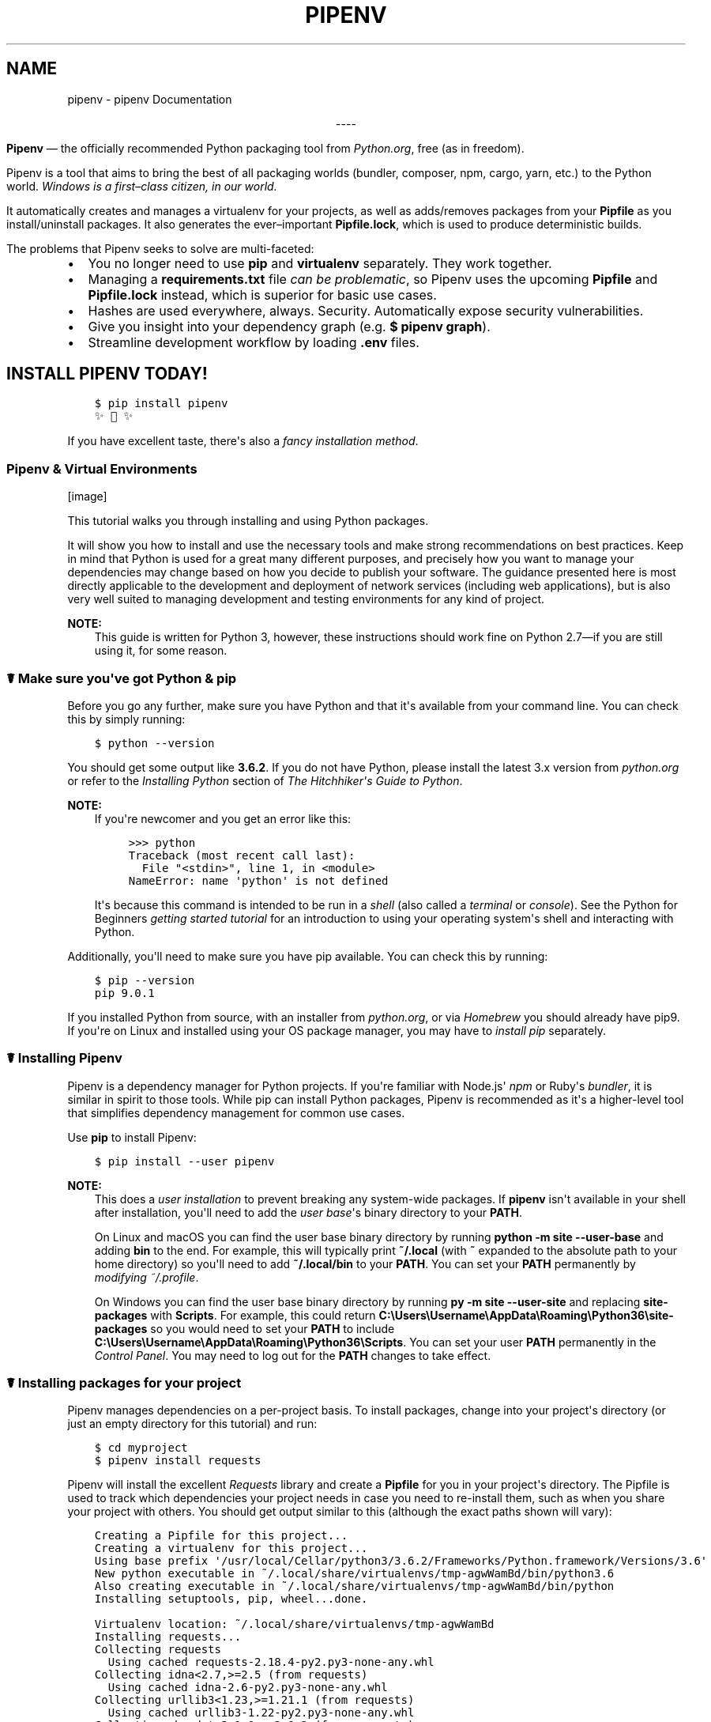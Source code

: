 .\" Man page generated from reStructuredText.
.
.TH "PIPENV" "1" "Oct 07, 2017" "8.2.7" "pipenv"
.SH NAME
pipenv \- pipenv Documentation
.
.nr rst2man-indent-level 0
.
.de1 rstReportMargin
\\$1 \\n[an-margin]
level \\n[rst2man-indent-level]
level margin: \\n[rst2man-indent\\n[rst2man-indent-level]]
-
\\n[rst2man-indent0]
\\n[rst2man-indent1]
\\n[rst2man-indent2]
..
.de1 INDENT
.\" .rstReportMargin pre:
. RS \\$1
. nr rst2man-indent\\n[rst2man-indent-level] \\n[an-margin]
. nr rst2man-indent-level +1
.\" .rstReportMargin post:
..
.de UNINDENT
. RE
.\" indent \\n[an-margin]
.\" old: \\n[rst2man-indent\\n[rst2man-indent-level]]
.nr rst2man-indent-level -1
.\" new: \\n[rst2man-indent\\n[rst2man-indent-level]]
.in \\n[rst2man-indent\\n[rst2man-indent-level]]u
..
\fI\%\fP\fI\%\fP\fI\%\fP\fI\%\fP
.sp
.ce
----

.ce 0
.sp
.sp
\fBPipenv\fP —\ the officially recommended Python packaging tool from \fI\%Python.org\fP, free (as in freedom).
.sp
Pipenv is a tool that aims to bring the best of all packaging worlds (bundler, composer, npm, cargo, yarn, etc.) to the Python world. \fIWindows is a first–class citizen, in our world.\fP
.sp
It automatically creates and manages a virtualenv for your projects, as well as adds/removes packages from your \fBPipfile\fP as you install/uninstall packages. It also generates the ever–important \fBPipfile.lock\fP, which is used to produce deterministic builds.
.sp
The problems that Pipenv seeks to solve are multi\-faceted:
.INDENT 0.0
.IP \(bu 2
You no longer need to use \fBpip\fP and \fBvirtualenv\fP separately. They work together.
.IP \(bu 2
Managing a \fBrequirements.txt\fP file \fI\%can be problematic\fP, so Pipenv uses the upcoming \fBPipfile\fP and \fBPipfile.lock\fP instead, which is superior for basic use cases.
.IP \(bu 2
Hashes are used everywhere, always. Security. Automatically expose security vulnerabilities.
.IP \(bu 2
Give you insight into your dependency graph (e.g. \fB$ pipenv graph\fP).
.IP \(bu 2
Streamline development workflow by loading \fB\&.env\fP files.
.UNINDENT
.SH INSTALL PIPENV TODAY!
.INDENT 0.0
.INDENT 3.5
.sp
.nf
.ft C
$ pip install pipenv
✨🍰✨
.ft P
.fi
.UNINDENT
.UNINDENT
.sp
If you have excellent taste, there\(aqs also a  \fI\%fancy installation method\fP\&.
.SS Pipenv & Virtual Environments
[image]
.sp
This tutorial walks you through installing and using Python packages.
.sp
It will show you how to install and use the necessary tools and make strong
recommendations on best practices. Keep in mind that Python is used for a great
many different purposes, and precisely how you want to manage your dependencies
may change based on how you decide to publish your software. The guidance
presented here is most directly applicable to the development and deployment of
network services (including web applications), but is also very well suited to
managing development and testing environments for any kind of project.
.sp
\fBNOTE:\fP
.INDENT 0.0
.INDENT 3.5
This guide is written for Python 3, however, these instructions
should work fine on Python 2.7—if you are still using it, for some reason.
.UNINDENT
.UNINDENT
.SS ☤  Make sure you\(aqve got Python & pip
.sp
Before you go any further, make sure you have Python and that it\(aqs available
from your command line. You can check this by simply running:
.INDENT 0.0
.INDENT 3.5
.sp
.nf
.ft C
$ python \-\-version
.ft P
.fi
.UNINDENT
.UNINDENT
.sp
You should get some output like \fB3.6.2\fP\&. If you do not have Python, please
install the latest 3.x version from \fI\%python.org\fP or refer to the
\fI\%Installing Python\fP section of \fIThe Hitchhiker\(aqs Guide to Python\fP\&.
.sp
\fBNOTE:\fP
.INDENT 0.0
.INDENT 3.5
If you\(aqre newcomer and you get an error like this:
.INDENT 0.0
.INDENT 3.5
.sp
.nf
.ft C
>>> python
Traceback (most recent call last):
  File "<stdin>", line 1, in <module>
NameError: name \(aqpython\(aq is not defined
.ft P
.fi
.UNINDENT
.UNINDENT
.sp
It\(aqs because this command is intended to be run in a \fIshell\fP (also called
a \fIterminal\fP or \fIconsole\fP). See the Python for Beginners
\fI\%getting started tutorial\fP for an introduction to using your operating
system\(aqs shell and interacting with Python.
.UNINDENT
.UNINDENT
.sp
Additionally, you\(aqll need to make sure you have pip available. You can
check this by running:
.INDENT 0.0
.INDENT 3.5
.sp
.nf
.ft C
$ pip \-\-version
pip 9.0.1
.ft P
.fi
.UNINDENT
.UNINDENT
.sp
If you installed Python from source, with an installer from \fI\%python.org\fP, or
via \fI\%Homebrew\fP you should already have pip9. If you\(aqre on Linux and installed
using your OS package manager, you may have to \fI\%install pip\fP separately.
.SS ☤ Installing Pipenv
.sp
Pipenv is a dependency manager for Python projects. If you\(aqre familiar
with Node.js\(aq \fI\%npm\fP or Ruby\(aqs \fI\%bundler\fP, it is similar in spirit to those
tools. While pip can install Python packages, Pipenv is recommended as
it\(aqs a higher\-level tool that simplifies dependency management for common use
cases.
.sp
Use \fBpip\fP to install Pipenv:
.INDENT 0.0
.INDENT 3.5
.sp
.nf
.ft C
$ pip install \-\-user pipenv
.ft P
.fi
.UNINDENT
.UNINDENT
.sp
\fBNOTE:\fP
.INDENT 0.0
.INDENT 3.5
This does a \fI\%user installation\fP to prevent breaking any system\-wide
packages. If \fBpipenv\fP isn\(aqt available in your shell after installation,
you\(aqll need to add the \fI\%user base\fP\(aqs binary directory to your \fBPATH\fP\&.
.sp
On Linux and macOS you can find the user base binary directory by running
\fBpython \-m site \-\-user\-base\fP and adding \fBbin\fP to the end. For example,
this will typically print \fB~/.local\fP (with \fB~\fP expanded to the
absolute path to your home directory) so you\(aqll need to add
\fB~/.local/bin\fP to your \fBPATH\fP\&. You can set your \fBPATH\fP permanently by
\fI\%modifying ~/.profile\fP\&.
.sp
On Windows you can find the user base binary directory by running
\fBpy \-m site \-\-user\-site\fP and replacing \fBsite\-packages\fP with
\fBScripts\fP\&. For example, this could return
\fBC:\eUsers\eUsername\eAppData\eRoaming\ePython36\esite\-packages\fP so you would
need to set your \fBPATH\fP to include
\fBC:\eUsers\eUsername\eAppData\eRoaming\ePython36\eScripts\fP\&. You can set your
user \fBPATH\fP permanently in the \fI\%Control Panel\fP\&. You may need to log
out for the \fBPATH\fP changes to take effect.
.UNINDENT
.UNINDENT
.SS ☤ Installing packages for your project
.sp
Pipenv manages dependencies on a per\-project basis. To install packages,
change into your project\(aqs directory (or just an empty directory for this
tutorial) and run:
.INDENT 0.0
.INDENT 3.5
.sp
.nf
.ft C
$ cd myproject
$ pipenv install requests
.ft P
.fi
.UNINDENT
.UNINDENT
.sp
Pipenv will install the excellent \fI\%Requests\fP library and create a \fBPipfile\fP
for you in your project\(aqs directory. The Pipfile is used to track which
dependencies your project needs in case you need to re\-install them, such as
when you share your project with others. You should get output similar to this
(although the exact paths shown will vary):
.INDENT 0.0
.INDENT 3.5
.sp
.nf
.ft C
Creating a Pipfile for this project...
Creating a virtualenv for this project...
Using base prefix \(aq/usr/local/Cellar/python3/3.6.2/Frameworks/Python.framework/Versions/3.6\(aq
New python executable in ~/.local/share/virtualenvs/tmp\-agwWamBd/bin/python3.6
Also creating executable in ~/.local/share/virtualenvs/tmp\-agwWamBd/bin/python
Installing setuptools, pip, wheel...done.

Virtualenv location: ~/.local/share/virtualenvs/tmp\-agwWamBd
Installing requests...
Collecting requests
  Using cached requests\-2.18.4\-py2.py3\-none\-any.whl
Collecting idna<2.7,>=2.5 (from requests)
  Using cached idna\-2.6\-py2.py3\-none\-any.whl
Collecting urllib3<1.23,>=1.21.1 (from requests)
  Using cached urllib3\-1.22\-py2.py3\-none\-any.whl
Collecting chardet<3.1.0,>=3.0.2 (from requests)
  Using cached chardet\-3.0.4\-py2.py3\-none\-any.whl
Collecting certifi>=2017.4.17 (from requests)
  Using cached certifi\-2017.7.27.1\-py2.py3\-none\-any.whl
Installing collected packages: idna, urllib3, chardet, certifi, requests
Successfully installed certifi\-2017.7.27.1 chardet\-3.0.4 idna\-2.6 requests\-2.18.4 urllib3\-1.22

Adding requests to Pipfile\(aqs [packages]...
P.S. You have excellent taste! ✨ 🍰 ✨
.ft P
.fi
.UNINDENT
.UNINDENT
.SS ☤ Using installed packages
.sp
Now that Requests is installed you can create a simple \fBmain.py\fP file to
use it:
.INDENT 0.0
.INDENT 3.5
.sp
.nf
.ft C
import requests

response = requests.get(\(aqhttps://httpbin.org/ip\(aq)

print(\(aqYour IP is {0}\(aq.format(response.json()[\(aqorigin\(aq]))
.ft P
.fi
.UNINDENT
.UNINDENT
.sp
Then you can run this script using \fBpipenv run\fP:
.INDENT 0.0
.INDENT 3.5
.sp
.nf
.ft C
$ pipenv run python main.py
.ft P
.fi
.UNINDENT
.UNINDENT
.sp
You should get output similar to this:
.INDENT 0.0
.INDENT 3.5
.sp
.nf
.ft C
Your IP is 8.8.8.8
.ft P
.fi
.UNINDENT
.UNINDENT
.sp
Using \fB$ pipenv run\fP ensures that your installed packages are available to
your script. It\(aqs also possible to spawn a new shell that ensures all commands
have access to your installed packages with \fB$ pipenv shell\fP\&.
.SS ☤ Next steps
.sp
Congratulations, you now know how to install and use Python packages! ✨ 🍰 ✨
.SS ☤ Fancy Installation of Pipenv
.sp
To install pipenv in a fancy way, we recommend using \fI\%pipsi\fP\&.
.sp
Pipsi is a powerful tool which allows you to install Python scripts into isolated virtual environments.
.sp
To install pipsi, first run this:
.INDENT 0.0
.INDENT 3.5
.sp
.nf
.ft C
$ curl https://raw.githubusercontent.com/mitsuhiko/pipsi/master/get\-pipsi.py | python
.ft P
.fi
.UNINDENT
.UNINDENT
.sp
Follow the instructions, you\(aqll have to update your \fBPATH\fP\&.
.sp
Then, simply run:
.INDENT 0.0
.INDENT 3.5
.sp
.nf
.ft C
$ pipsi install pew
$ pipsi install pipenv
.ft P
.fi
.UNINDENT
.UNINDENT
.sp
To upgrade pipenv at any time:
.INDENT 0.0
.INDENT 3.5
.sp
.nf
.ft C
$ pipsi upgrade pipenv
.ft P
.fi
.UNINDENT
.UNINDENT
.sp
This will install both \fBpipenv\fP and \fBpew\fP (one of our dependencies) in an isolated virtualenv, so it doesn\(aqt interfere with the rest of your Python installation!
.SS ☤ Pragmatic Installation of Pipenv
.sp
If you have a working installation of pip, and maintain certain "toolchain" type Python modules as global utilities in your user environment, pip \fI\%user installs\fP allow for installation into your home directory. Note that due to interaction between dependencies, you should limit tools installed in this way to basic building blocks for a Python workflow like virtualenv, pipenv, tox, and similar software.
.sp
To install:
.INDENT 0.0
.INDENT 3.5
.sp
.nf
.ft C
$ pip install \-\-user pipenv
.ft P
.fi
.UNINDENT
.UNINDENT
.sp
For more information see the \fI\%user installs documentation\fP, but to add the installed cli tools from a pip user install to your path, add the output of:
.INDENT 0.0
.INDENT 3.5
.sp
.nf
.ft C
$ python \-c "import site; import os; print(os.path.join(site.USER_BASE, \(aqbin\(aq))"
.ft P
.fi
.UNINDENT
.UNINDENT
.sp
To upgrade pipenv at any time:
.INDENT 0.0
.INDENT 3.5
.sp
.nf
.ft C
$ pip install \-\-user \-\-upgrade pipenv
.ft P
.fi
.UNINDENT
.UNINDENT
.SS ☤ Crude Installation of Pipenv
.sp
If you don\(aqt even have pip installed, you can use this crude installation method, which will bootstrap your whole system:
.INDENT 0.0
.INDENT 3.5
.sp
.nf
.ft C
$ curl https://raw.githubusercontent.com/kennethreitz/pipenv/master/get\-pipenv.py | python
.ft P
.fi
.UNINDENT
.UNINDENT
.sp
Congratulations, you now have pip and Pipenv installed!
.SH USER TESTIMONIALS
.INDENT 0.0
.TP
\fBJannis Leidel\fP, former pip maintainer—
\fIPipenv is the porcelain I always wanted to build for pip9. It fits my brain and mostly replaces virtualenvwrapper and manual pip calls for me. Use it.\fP
.TP
\fBJustin Myles Holmes\fP—
\fIPipenv is finally an abstraction meant to engage the mind instead of merely the filesystem.\fP
.TP
\fBIsaac Sanders\fP—
\fIPipenv is literally the best thing about my day today. Thanks, Kenneth!\fP
.UNINDENT
.SH ☤ PIPENV FEATURES
.INDENT 0.0
.IP \(bu 2
Enables truly \fIdeterministic builds\fP, while easily specifying \fIonly what you want\fP\&.
.IP \(bu 2
Generates and checks file hashes for locked dependencies.
.IP \(bu 2
Automatically install required Pythons, if \fBpyenv\fP is available.
.IP \(bu 2
Automatically finds your project home, recursively, by looking for a \fBPipfile\fP\&.
.IP \(bu 2
Automatically generates a \fBPipfile\fP, if one doesn\(aqt exist.
.IP \(bu 2
Automatically creates a virtualenv in a standard location.
.IP \(bu 2
Automatically adds/removes packages to a \fBPipfile\fP when they are un/installed.
.IP \(bu 2
Automatically loads \fB\&.env\fP files, if they exist.
.UNINDENT
.sp
The main commands are \fBinstall\fP, \fBuninstall\fP, and \fBlock\fP, which generates a \fBPipfile.lock\fP\&. These are intended to replace \fB$ pip install\fP usage, as well as manual virtualenv management (to activate a virtualenv, run \fB$ pipenv shell\fP).
.SS Basic Concepts
.INDENT 0.0
.IP \(bu 2
A virtualenv will automatically be created, when one doesn\(aqt exist.
.IP \(bu 2
When no parameters are passed to \fBinstall\fP, all packages \fB[packages]\fP specified will be installed.
.IP \(bu 2
To initialize a Python 3 virtual environment, run \fB$ pipenv \-\-three\fP\&.
.IP \(bu 2
To initialize a Python 2 virtual environment, run \fB$ pipenv \-\-two\fP\&.
.IP \(bu 2
Otherwise, whatever virtualenv defaults to will be the default.
.UNINDENT
.SS Other Commands
.INDENT 0.0
.IP \(bu 2
\fBgraph\fP will show you a dependency graph, of your installed dependencies.
.IP \(bu 2
\fBshell\fP will spawn a shell with the virtualenv activated.
.IP \(bu 2
\fBrun\fP will run a given command from the virtualenv, with any arguments forwarded (e.g. \fB$ pipenv run python\fP).
.IP \(bu 2
\fBcheck\fP checks for security vulnerabilities and asserts that PEP 508 requirements are being met by the current environment.
.UNINDENT
.SH FURTHER DOCUMENTATION GUIDES
.SS Basic Usage of Pipenv
[image]
.sp
This document covers some of Pipenv\(aqs more basic features.
.SS ☤ Example Pipfile & Pipfile.lock
.sp
Here is a simple example of a \fBPipfile\fP and the resulting \fBPipfile.lock\fP\&.
.SS Example Pipfile
.INDENT 0.0
.INDENT 3.5
.sp
.nf
.ft C
[[source]]
url = "https://pypi.python.org/simple"
verify_ssl = true
name = "pypi"

[packages]
requests = "*"


[dev\-packages]
pytest = "*"
.ft P
.fi
.UNINDENT
.UNINDENT
.SS Example Pipfile.lock
.INDENT 0.0
.INDENT 3.5
.sp
.nf
.ft C
{
    "_meta": {
        "hash": {
            "sha256": "8d14434df45e0ef884d6c3f6e8048ba72335637a8631cc44792f52fd20b6f97a"
        },
        "host\-environment\-markers": {
            "implementation_name": "cpython",
            "implementation_version": "3.6.1",
            "os_name": "posix",
            "platform_machine": "x86_64",
            "platform_python_implementation": "CPython",
            "platform_release": "16.7.0",
            "platform_system": "Darwin",
            "platform_version": "Darwin Kernel Version 16.7.0: Thu Jun 15 17:36:27 PDT 2017; root:xnu\-3789.70.16~2/RELEASE_X86_64",
            "python_full_version": "3.6.1",
            "python_version": "3.6",
            "sys_platform": "darwin"
        },
        "pipfile\-spec": 5,
        "requires": {},
        "sources": [
            {
                "name": "pypi",
                "url": "https://pypi.python.org/simple",
                "verify_ssl": true
            }
        ]
    },
    "default": {
        "certifi": {
            "hashes": [
                "sha256:54a07c09c586b0e4c619f02a5e94e36619da8e2b053e20f594348c0611803704",
                "sha256:40523d2efb60523e113b44602298f0960e900388cf3bb6043f645cf57ea9e3f5"
            ],
            "version": "==2017.7.27.1"
        },
        "chardet": {
            "hashes": [
                "sha256:fc323ffcaeaed0e0a02bf4d117757b98aed530d9ed4531e3e15460124c106691",
                "sha256:84ab92ed1c4d4f16916e05906b6b75a6c0fb5db821cc65e70cbd64a3e2a5eaae"
            ],
            "version": "==3.0.4"
        },
        "idna": {
            "hashes": [
                "sha256:8c7309c718f94b3a625cb648ace320157ad16ff131ae0af362c9f21b80ef6ec4",
                "sha256:2c6a5de3089009e3da7c5dde64a141dbc8551d5b7f6cf4ed7c2568d0cc520a8f"
            ],
            "version": "==2.6"
        },
        "requests": {
            "hashes": [
                "sha256:6a1b267aa90cac58ac3a765d067950e7dbbf75b1da07e895d1f594193a40a38b",
                "sha256:9c443e7324ba5b85070c4a818ade28bfabedf16ea10206da1132edaa6dda237e"
            ],
            "version": "==2.18.4"
        },
        "urllib3": {
            "hashes": [
                "sha256:06330f386d6e4b195fbfc736b297f58c5a892e4440e54d294d7004e3a9bbea1b",
                "sha256:cc44da8e1145637334317feebd728bd869a35285b93cbb4cca2577da7e62db4f"
            ],
            "version": "==1.22"
        }
    },
    "develop": {
        "py": {
            "hashes": [
                "sha256:2ccb79b01769d99115aa600d7eed99f524bf752bba8f041dc1c184853514655a",
                "sha256:0f2d585d22050e90c7d293b6451c83db097df77871974d90efd5a30dc12fcde3"
            ],
            "version": "==1.4.34"
        },
        "pytest": {
            "hashes": [
                "sha256:b84f554f8ddc23add65c411bf112b2d88e2489fd45f753b1cae5936358bdf314",
                "sha256:f46e49e0340a532764991c498244a60e3a37d7424a532b3ff1a6a7653f1a403a"
            ],
            "version": "==3.2.2"
        }
    }
}
.ft P
.fi
.UNINDENT
.UNINDENT
.SS ☤ Importing from requirements.txt
.sp
If you only have a \fBrequirements.txt\fP file available when running \fBpipenv install\fP,
pipenv will automatically import the contents of this file and create a \fBPipfile\fP for you.
.sp
You can also specify \fB$ pipenv install \-r path/to/requirements.txt\fP to import a requirements file.
.sp
Note, that when importing a requirements file, they often have version numbers pinned, which you likely won\(aqt want
in your \fBPipfile\fP, so you\(aqll have to manually update your \fBPipfile\fP afterwards to reflect this.
.SS ☤ Specifying Versions of a Package
.sp
To tell pipenv to install a specific version of a library, the usage is simple:
.INDENT 0.0
.INDENT 3.5
.sp
.nf
.ft C
$ pipenv install requests==2.13.0
.ft P
.fi
.UNINDENT
.UNINDENT
.sp
This will update your \fBPipfile\fP to reflect this requirement, automatically.
.SS ☤ Specifying Versions of Python
.sp
To create a new virtualenv, using a specific version of Python you have installed (and
on your \fBPATH\fP), use the \fB\-\-python VERSION\fP flag, like so:
.sp
Use Python 3:
.INDENT 0.0
.INDENT 3.5
.sp
.nf
.ft C
$ pipenv \-\-python 3
.ft P
.fi
.UNINDENT
.UNINDENT
.sp
Use Python3.6:
.INDENT 0.0
.INDENT 3.5
.sp
.nf
.ft C
$ pipenv \-\-python 3.6
.ft P
.fi
.UNINDENT
.UNINDENT
.sp
Use Python 2.7.14:
.INDENT 0.0
.INDENT 3.5
.sp
.nf
.ft C
$ pipenv \-\-python 2.7.14
.ft P
.fi
.UNINDENT
.UNINDENT
.sp
When given a Python version, like this, Pipenv will automatically scan your system for a Python that matches that given version.
.sp
If a \fBPipfile\fP hasn\(aqt been created yet, one will be created for you, that looks like this:
.INDENT 0.0
.INDENT 3.5
.sp
.nf
.ft C
[[source]]
url = "https://pypi.python.org/simple"
verify_ssl = true

[dev\-packages]

[packages]

[requires]
python_version = "3.6"
.ft P
.fi
.UNINDENT
.UNINDENT
.sp
Note the inclusion of \fB[requires] python_version = "3.6"\fP\&. This specifies that your application requires this version
of Python, and will be used automatically when running \fBpipenv install\fP against this \fBPipfile\fP in the future
(e.g. on other machines). If this is not true, feel free to simply remove this section.
.sp
If you don\(aqt specify a Python version on the command–line, either the \fB[requires]\fP \fBpython_full_version\fP or \fBpython_version\fP will be selected
automatically, falling back to whatever your system\(aqs default \fBpython\fP installation is, at time of execution.
.SS ☤ Editable Dependencies (e.g. \fB\-e .\fP )
.sp
You can tell Pipenv to install a path as editable — often this is useful for
the current working directory when working on packages:
.INDENT 0.0
.INDENT 3.5
.sp
.nf
.ft C
$ pipenv install \(aq\-e .\(aq \-\-dev

$ cat Pipfile
[dev\-packages]
"e1839a8" = {path = ".", editable = true}
.ft P
.fi
.UNINDENT
.UNINDENT
.sp
Note that all sub\-dependencies will get added to the \fBPipfile.lock\fP as well.
.SS ☤ Environment Management with Pipenv
.sp
The three primary commands you\(aqll use in managing your pipenv environment are
\fB$ pipenv install\fP, \fB$ pipenv uninstall\fP, and \fB$ pipenv lock\fP\&.
.SS $ pipenv install
.sp
\fB$ pipenv install\fP is used for installing packages into the pipenv virtual environment
and updating your Pipfile.
.sp
Along with the basic install command, which takes the form:
.INDENT 0.0
.INDENT 3.5
.sp
.nf
.ft C
$ pipenv install [package names]
.ft P
.fi
.UNINDENT
.UNINDENT
.sp
The user can provide these additional parameters:
.INDENT 0.0
.INDENT 3.5
.INDENT 0.0
.IP \(bu 2
\fB\-\-two\fP — Performs the installation in a virtualenv using the system \fBpython2\fP link.
.IP \(bu 2
\fB\-\-three\fP — Performs the installation in a virtualenv using the system \fBpython3\fP link.
.IP \(bu 2
\fB\-\-python\fP — Performs the installation in a virtualenv using the provided Python interpreter.
.UNINDENT
.sp
\fBWARNING:\fP
.INDENT 0.0
.INDENT 3.5
None of the above commands should be used together. They are also
\fBdestructive\fP and will delete your current virtualenv before replacing
it with an appropriately versioned one.
.UNINDENT
.UNINDENT
.sp
\fBNOTE:\fP
.INDENT 0.0
.INDENT 3.5
The virtualenv created by Pipenv may be different from what you were expecting.
Dangerous characters (i.e. \fB$\(ga!*@"\fP as well as space, line feed, carriage return,
and tab) are converted to underscores. Additionally, the full path to the current
folder is encoded into a "slug value" and appended to ensure the virtualenv name
is unique.
.UNINDENT
.UNINDENT
.INDENT 0.0
.IP \(bu 2
\fB\-\-dev\fP — Install both \fBdevelop\fP and \fBdefault\fP packages from \fBPipfile.lock\fP\&.
.IP \(bu 2
\fB\-\-system\fP — Use the system \fBpip\fP command rather than the one from your virtualenv.
.IP \(bu 2
\fB\-\-ignore\-pipfile\fP — Ignore the \fBPipfile\fP and install from the \fBPipfile.lock\fP\&.
.IP \(bu 2
\fB\-\-skip\-lock\fP — Ignore the \fBPipfile.lock\fP and install from the \fBPipfile\fP\&. In addition, do not write out a \fBPipfile.lock\fP reflecting changes to the \fBPipfile\fP\&.
.UNINDENT
.UNINDENT
.UNINDENT
.SS $ pipenv uninstall
.sp
\fB$ pipenv uninstall\fP supports all of the parameters in \fI\%pipenv install\fP,
as well as one additional, \fB\-\-all\fP\&.
.INDENT 0.0
.INDENT 3.5
.INDENT 0.0
.IP \(bu 2
\fB\-\-all\fP — This parameter will purge all files from the virtual environment,
but leave the Pipfile untouched.
.UNINDENT
.UNINDENT
.UNINDENT
.SS $ pipenv lock
.sp
\fB$ pipenv lock\fP is used to create a \fBPipfile.lock\fP, which declares \fBall\fP dependencies (and sub\-dependencies) of your project, their latest available versions, and the current hashes for the downloaded files. This ensures repeatable, and most importantly \fIdeterministic\fP, builds.
.SS ☤ About Shell Configuration
.sp
Shells are typically misconfigured for subshell use, so \fB$ pipenv shell \-\-fancy\fP may produce unexpected results. If this is the case, try \fB$ pipenv shell\fP, which uses "compatibility mode", and will attempt to spawn a subshell despite misconfiguration.
.sp
A proper shell configuration only sets environment variables like \fBPATH\fP during a login session, not during every subshell spawn (as they are typically configured to do). In fish, this looks like this:
.INDENT 0.0
.INDENT 3.5
.sp
.nf
.ft C
if status \-\-is\-login
    set \-gx PATH /usr/local/bin $PATH
end
.ft P
.fi
.UNINDENT
.UNINDENT
.sp
You should do this for your shell too, in your \fB~/.profile\fP or \fB~/.bashrc\fP or wherever appropriate.
.sp
\fBNOTE:\fP
.INDENT 0.0
.INDENT 3.5
The shell launched in interactive mode. This means that if your shell reads its configuration from a specific file for interactive mode (e.g. bash by default looks for a \fB~/.bashrc\fP configuration file for interactive mode), then you\(aqll need to modify (or create) this file.
.UNINDENT
.UNINDENT
.SS ☤ A Note about VCS Dependencies
.sp
Pipenv will resolve the sub–dependencies of VCS dependencies, but only if they are editable, like so:
.INDENT 0.0
.INDENT 3.5
.sp
.nf
.ft C
[packages]
requests = {git = "https://github.com/requests/requests.git", editable=true}
.ft P
.fi
.UNINDENT
.UNINDENT
.sp
If editable is not true, sub–dependencies will not get resolved.
.SS ☤ Pipfile.lock Security Features
.sp
\fBPipfile.lock\fP takes advantage of some great new security improvements in \fBpip\fP\&.
By default, the \fBPipfile.lock\fP will be generated with the sha256 hashes of each downloaded
package. This will allow \fBpip\fP to guarantee you\(aqre installing what you intend to when
on a compromised network, or downloading dependencies from an untrusted PyPI endpoint.
.sp
We highly recommend approaching deployments with promoting projects from a development
environment into production. You can use \fBpipenv lock\fP to compile your dependencies on
your development environment and deploy the compiled \fBPipfile.lock\fP to all of your
production environments for reproducible builds.
.SS Advanced Usage of Pipenv
[image]
.sp
This document covers some of Pipenv\(aqs more glorious and advanced features.
.SS ☤ Specifying Package Indexes
.sp
If you\(aqd like a specific package to be installed with a specific package index, you can do the following:
.INDENT 0.0
.INDENT 3.5
.sp
.nf
.ft C
[[source]]
url = "https://pypi.python.org/simple"
verify_ssl = true
name = "pypi"

[[source]]
url = "http://pypi.home.kennethreitz.org/simple"
verify_ssl = false
name = "home"

[dev\-packages]

[packages]
requests = {version="*", index="home"}
maya = {version="*", index="pypi"}
records = "*"
.ft P
.fi
.UNINDENT
.UNINDENT
.sp
Very fancy.
.SS ☤ Specifying Basically Anything
.sp
If you\(aqd like to specify that a specific package only be installed on certain systems,
you can use \fI\%PEP 508 specifiers\fP to accomplish this.
.sp
Here\(aqs an example \fBPipfile\fP, which will only install \fBpywinusb\fP on Windows systems:
.INDENT 0.0
.INDENT 3.5
.sp
.nf
.ft C
[[source]]
url = "https://pypi.python.org/simple"
verify_ssl = true
name = "pypi"

[packages]
requests = "*"
pywinusb = {version = "*", os_name = "== \(aqwindows\(aq"}
.ft P
.fi
.UNINDENT
.UNINDENT
.sp
Voilà!
.sp
Here\(aqs a more complex example:
.INDENT 0.0
.INDENT 3.5
.sp
.nf
.ft C
[[source]]
url = "https://pypi.python.org/simple"
verify_ssl = true

[packages]
unittest2 = {version = ">=1.0,<3.0", markers="python_version < \(aq2.7.9\(aq or (python_version >= \(aq3.0\(aq and python_version < \(aq3.4\(aq)"}
.ft P
.fi
.UNINDENT
.UNINDENT
.sp
Magic. Pure, unadulterated magic.
.SS ☤ Deploying System Dependencies
.sp
You can tell Pipenv to install things into its parent system with the \fB\-\-system\fP flag:
.INDENT 0.0
.INDENT 3.5
.sp
.nf
.ft C
$ pipenv install \-\-system
.ft P
.fi
.UNINDENT
.UNINDENT
.sp
This is useful for Docker containers, and deployment infrastructure (e.g. Heroku does this).
.sp
Also useful for deployment is the \fB\-\-deploy\fP flag:
.INDENT 0.0
.INDENT 3.5
.sp
.nf
.ft C
$ pipenv install \-\-system \-\-deploy
.ft P
.fi
.UNINDENT
.UNINDENT
.sp
This will fail a build if the \fBPipfile.lock\fP is out–of–date, instead of generating a new one.
.SS ☤ Generating a \fBrequirements.txt\fP
.sp
You can convert a \fBPipfile\fP and \fBPipenv.lock\fP into a \fBrequirements.txt\fP file very easily, and get all the benefits of hashes, extras, and other goodies we have included.
.sp
Let\(aqs take this \fBPipfile\fP:
.INDENT 0.0
.INDENT 3.5
.sp
.nf
.ft C
[[source]]
url = "https://pypi.python.org/simple"
verify_ssl = true

[packages]
requests = {version="*"}
.ft P
.fi
.UNINDENT
.UNINDENT
.sp
And generate a \fBrequirements.txt\fP out of it:
.INDENT 0.0
.INDENT 3.5
.sp
.nf
.ft C
$ pipenv lock \-r
chardet==3.0.4 \-\-hash=sha256:fc323ffcaeaed0e0a02bf4d117757b98aed530d9ed4531e3e15460124c106691  \-\-hash=sha256:84ab92ed1c4d4f16916e05906b6b75a6c0fb5db821cc65e70cbd64a3e2a5eaae
requests==2.18.4 \-\-hash=sha256:6a1b267aa90cac58ac3a765d067950e7dbbf75b1da07e895d1f594193a40a38b  \-\-hash=sha256:9c443e7324ba5b85070c4a818ade28bfabedf16ea10206da1132edaa6dda237e
certifi==2017.7.27.1 \-\-hash=sha256:54a07c09c586b0e4c619f02a5e94e36619da8e2b053e20f594348c0611803704  \-\-hash=sha256:40523d2efb60523e113b44602298f0960e900388cf3bb6043f645cf57ea9e3f5
idna==2.6 \-\-hash=sha256:8c7309c718f94b3a625cb648ace320157ad16ff131ae0af362c9f21b80ef6ec4  \-\-hash=sha256:2c6a5de3089009e3da7c5dde64a141dbc8551d5b7f6cf4ed7c2568d0cc520a8f
urllib3==1.22 \-\-hash=sha256:06330f386d6e4b195fbfc736b297f58c5a892e4440e54d294d7004e3a9bbea1b  \-\-hash=sha256:cc44da8e1145637334317feebd728bd869a35285b93cbb4cca2577da7e62db4f
.ft P
.fi
.UNINDENT
.UNINDENT
.sp
Very fancy.
.SS ☤ Detection of Security Vulnerabilities
.sp
Pipenv includes the \fI\%safety\fP package, and will use it to scan your dependency graph
for known security vulnerabilities!
.sp
Example:
.INDENT 0.0
.INDENT 3.5
.sp
.nf
.ft C
$ cat Pipfile
[packages]
django = "==1.10.1"

$ pipenv check
Checking PEP 508 requirements…
Passed!
Checking installed package safety…

33075: django >=1.10,<1.10.3 resolved (1.10.1 installed)!
Django before 1.8.x before 1.8.16, 1.9.x before 1.9.11, and 1.10.x before 1.10.3, when settings.DEBUG is True, allow remote attackers to conduct DNS rebinding attacks by leveraging failure to validate the HTTP Host header against settings.ALLOWED_HOSTS.

33076: django >=1.10,<1.10.3 resolved (1.10.1 installed)!
Django 1.8.x before 1.8.16, 1.9.x before 1.9.11, and 1.10.x before 1.10.3 use a hardcoded password for a temporary database user created when running tests with an Oracle database, which makes it easier for remote attackers to obtain access to the database server by leveraging failure to manually specify a password in the database settings TEST dictionary.

33300: django >=1.10,<1.10.7 resolved (1.10.1 installed)!
CVE\-2017\-7233: Open redirect and possible XSS attack via user\-supplied numeric redirect URLs
============================================================================================

Django relies on user input in some cases  (e.g.
:func:\(gadjango.contrib.auth.views.login\(ga and :doc:\(gai18n </topics/i18n/index>\(ga)
to redirect the user to an "on success" URL. The security check for these
redirects (namely \(ga\(gadjango.utils.http.is_safe_url()\(ga\(ga) considered some numeric
URLs (e.g. \(ga\(gahttp:999999999\(ga\(ga) "safe" when they shouldn\(aqt be.

Also, if a developer relies on \(ga\(gais_safe_url()\(ga\(ga to provide safe redirect
targets and puts such a URL into a link, they could suffer from an XSS attack.

CVE\-2017\-7234: Open redirect vulnerability in \(ga\(gadjango.views.static.serve()\(ga\(ga
=============================================================================

A maliciously crafted URL to a Django site using the
:func:\(ga~django.views.static.serve\(ga view could redirect to any other domain. The
view no longer does any redirects as they don\(aqt provide any known, useful
functionality.

Note, however, that this view has always carried a warning that it is not
hardened for production use and should be used only as a development aid.
.ft P
.fi
.UNINDENT
.UNINDENT
.sp
✨🍰✨
.SS ☤ Code Style Checking
.sp
Pipenv has \fI\%Flake 8\fP built into it. You can check the style of your code like so, without installing anything:
.INDENT 0.0
.INDENT 3.5
.sp
.nf
.ft C
$ cat t.py
import requests

$ pipenv check \-\-style t.py
t.py:1:1: F401 \(aqrequests\(aq imported but unused
t.py:1:16: W292 no newline at end of file
.ft P
.fi
.UNINDENT
.UNINDENT
.sp
Super useful :)
.SS ☤ Open a Module in Your Editor
.sp
Pipenv allows you to open any Python module that is installed (including ones in your codebase), with the \fB$ pipenv open\fP command:
.INDENT 0.0
.INDENT 3.5
.sp
.nf
.ft C
$ pipenv install \-e git+https://github.com/kennethreitz/background.git#egg=background
Installing \-e git+https://github.com/kennethreitz/background.git#egg=background…
\&...
Updated Pipfile.lock!

$ pipenv open background
Opening \(aq/Users/kennethreitz/.local/share/virtualenvs/hmm\-mGOawwm_/src/background/background.py\(aq in your EDITOR.
.ft P
.fi
.UNINDENT
.UNINDENT
.sp
This allows you to easily read the code you\(aqre consuming, instead of looking it up on GitHub.
.sp
\fBNOTE:\fP
.INDENT 0.0
.INDENT 3.5
The standard \fBEDITOR\fP environment variable is used for this. If you\(aqre using Sublime Text, for example, you\(aqll want to \fBexport EDITOR=subl\fP (once you\(aqve installed the command\-line utility).
.UNINDENT
.UNINDENT
.SS ☤ Automatic Python Installation
.sp
If you have \fI\%pyenv\fP installed and configured, Pipenv will automatically ask you if you want to install a required version of Python if you don\(aqt already have it available.
.sp
This is a very fancy feature, and we\(aqre very proud of it:
.INDENT 0.0
.INDENT 3.5
.sp
.nf
.ft C
$ cat Pipfile
[[source]]
url = "https://pypi.python.org/simple"
verify_ssl = true

[dev\-packages]

[packages]
requests = "*"

[requires]
python_version = "3.6"

$ pipenv install
Warning: Python 3.6 was not found on your system…
Would you like us to install latest CPython 3.6 with pyenv? [Y/n]: y
Installing CPython 3.6.2 with pyenv (this may take a few minutes)…
\&...
Making Python installation global…
Creating a virtualenv for this project…
Using /Users/kennethreitz/.pyenv/shims/python3 to create virtualenv…
\&...
No package provided, installing all dependencies.
\&...
Installing dependencies from Pipfile.lock…
🐍   ❒❒❒❒❒❒❒❒❒❒❒❒❒❒❒❒❒❒❒❒❒❒❒❒❒❒❒❒❒❒❒❒ 5/5 — 00:00:03
To activate this project\(aqs virtualenv, run the following:
 $ pipenv shell
.ft P
.fi
.UNINDENT
.UNINDENT
.sp
Pipenv automatically honors both the \fBpython_full_version\fP and \fBpython_version\fP \fI\%PEP 508\fP specifiers.
.sp
💫✨🍰✨💫
.SS ☤ Automatic Loading of \fB\&.env\fP
.sp
If a \fB\&.env\fP file is present in your project, \fB$ pipenv shell\fP and \fB$ pipenv run\fP will automatically load it, for you:
.INDENT 0.0
.INDENT 3.5
.sp
.nf
.ft C
$ cat .env
HELLO=WORLD⏎

$ pipenv run python
Loading .env environment variables…
Python 2.7.13 (default, Jul 18 2017, 09:17:00)
[GCC 4.2.1 Compatible Apple LLVM 8.1.0 (clang\-802.0.42)] on darwin
Type "help", "copyright", "credits" or "license" for more information.
>>> import os
>>> os.environ[\(aqHELLO\(aq]
\(aqWORLD\(aq
.ft P
.fi
.UNINDENT
.UNINDENT
.sp
This is very useful for keeping production credentials out of your codebase.
We do not recommend committing \fB\&.env\fP files into source control!
.sp
If your \fB\&.env\fP file is located in a different path or has a different name you may set the \fBPIPENV_DOTENV_LOCATION\fP environment variable:
.INDENT 0.0
.INDENT 3.5
.sp
.nf
.ft C
$ PIPENV_DOTENV_LOCATION=/path/to/.env pipenv shell
.ft P
.fi
.UNINDENT
.UNINDENT
.SS ☤ Configuration With Environment Variables
.sp
\fBpipenv\fP comes with a handful of options that can be enabled via shell environment
variables. To activate them, simply create the variable in your shell and pipenv
will detect it.
.INDENT 0.0
.INDENT 3.5
.INDENT 0.0
.IP \(bu 2
\fBPIPENV_DEFAULT_PYTHON_VERSION\fP — Use this version of Python when creating new virtual environments, by default (e.g. \fB3.6\fP).
.IP \(bu 2
\fBPIPENV_SHELL_FANCY\fP — Always use fancy mode when invoking \fBpipenv shell\fP\&.
.IP \(bu 2
\fBPIPENV_VENV_IN_PROJECT\fP — If set, use \fB\&.venv\fP in your project directory
instead of the global virtualenv manager \fBpew\fP\&.
.IP \(bu 2
\fBPIPENV_COLORBLIND\fP — Disable terminal colors, for some reason.
.IP \(bu 2
\fBPIPENV_NOSPIN\fP — Disable terminal spinner, for cleaner logs. Automatically set in CI environments.
.IP \(bu 2
\fBPIPENV_MAX_DEPTH\fP — Set to an integer for the maximum number of directories to recursively
search for a Pipfile.
.IP \(bu 2
\fBPIPENV_TIMEOUT\fP — Set to an integer for the max number of seconds Pipenv will
wait for virtualenv creation to complete.  Defaults to 120 seconds.
.IP \(bu 2
\fBPIPENV_IGNORE_VIRTUALENVS\fP — Set to disable automatically using an activated virtualenv over
the current project\(aqs own virtual environment.
.UNINDENT
.UNINDENT
.UNINDENT
.sp
Also note that \fI\%pip itself supports environment variables\fP, if you need additional customization.
.sp
For example:
.INDENT 0.0
.INDENT 3.5
.sp
.nf
.ft C
$ PIP_INSTALL_OPTION="\-\- \-DCMAKE_BUILD_TYPE=Release" pipenv install \-e .
.ft P
.fi
.UNINDENT
.UNINDENT
.SS ☤ Custom Virtual Environment Location
.sp
Pipenv\(aqs underlying \fBpew\fP dependency will automatically honor the \fBWORKON_HOME\fP environment
variable, if you have it set —\ so you can tell pipenv to store your virtual environments wherever you want, e.g.:
.INDENT 0.0
.INDENT 3.5
.sp
.nf
.ft C
export WORKON_HOME=~/.venvs
.ft P
.fi
.UNINDENT
.UNINDENT
.sp
In addition, you can also have Pipenv stick the virtualenv in \fBproject/.venv\fP by setting the \fBPIPENV_VENV_IN_PROJECT\fP environment variable.
.SS ☤ Testing Projects
.sp
Pipenv is being used in projects like \fI\%Requests\fP for declaring development dependencies and running the test suite.
.sp
We\(aqve currently tested deployments with both \fI\%Travis\-CI\fP and \fI\%tox\fP with success.
.SS Travis CI
.sp
An example Travis CI setup can be found in \fI\%Requests\fP\&. The project uses a Makefile to
define common functions such as its \fBinit\fP and \fBtests\fP commands. Here is
a stripped down example \fB\&.travis.yml\fP:
.INDENT 0.0
.INDENT 3.5
.sp
.nf
.ft C
language: python
python:
    \- "2.6"
    \- "2.7"
    \- "3.3"
    \- "3.4"
    \- "3.5"
    \- "3.6"
    \- "3.7dev"

# command to install dependencies
install: "make"

# command to run tests
script:
    \- make test
.ft P
.fi
.UNINDENT
.UNINDENT
.sp
and the corresponding Makefile:
.INDENT 0.0
.INDENT 3.5
.sp
.nf
.ft C
init:
    pip install pipenv
    pipenv install \-\-dev

test:
    pipenv run py.test tests
.ft P
.fi
.UNINDENT
.UNINDENT
.SS Tox Automation Project
.sp
Alternatively, you can configure a \fBtox.ini\fP like the one below for both local
and external testing:
.INDENT 0.0
.INDENT 3.5
.sp
.nf
.ft C
[tox]
envlist = flake8\-py3, py26, py27, py33, py34, py35, py36, pypy

[testenv]
deps = pipenv
commands=
    pipenv install \-\-dev
    py.test tests

[testenv:flake8\-py3]
basepython = python3.4
commands=
    {[testenv]deps}
    pipenv install \-\-dev
    flake8 \-\-version
    flake8 setup.py docs project test
.ft P
.fi
.UNINDENT
.UNINDENT
.sp
\fBNOTE:\fP
.INDENT 0.0
.INDENT 3.5
pipenv runs in tox activated  virtualenv and installs into it.
That is why there is no need for \fIpipenv run\fP.
Installed commands can be run directly.
.UNINDENT
.UNINDENT
.SS ☤ Shell Completion
.sp
To enable completion in fish, add this to your config:
.INDENT 0.0
.INDENT 3.5
.sp
.nf
.ft C
eval (pipenv \-\-completion)
.ft P
.fi
.UNINDENT
.UNINDENT
.sp
Magic shell completions are now enabled!
.sp
✨🍰✨
.SS ☤ Working with Platform\-Provided Python Components
.sp
It\(aqs reasonably common for platform specific Python bindings for
operating system interfaces to only be available through the system
package manager, and hence unavailable for installation into virtual
environments with \fIpip\fP\&. In these cases, the virtual environment can
be created with access to the system \fIsite\-packages\fP directory:
.INDENT 0.0
.INDENT 3.5
.sp
.nf
.ft C
$ pipenv \-\-three \-\-site\-packages
.ft P
.fi
.UNINDENT
.UNINDENT
.sp
To ensure that all \fIpip\fP\-installable components actually are installed
into the virtual environment and system packages are only used for
interfaces that don\(aqt participate in Python\-level dependency resolution
at all, use the \fIPIP_IGNORE_INSTALLED\fP setting:
.INDENT 0.0
.INDENT 3.5
.sp
.nf
.ft C
$ PIP_IGNORE_INSTALLED=1 pipenv install \-\-dev
.ft P
.fi
.UNINDENT
.UNINDENT
.SH ☤ PIPENV USAGE
.INDENT 0.0
.IP \(bu 2
genindex
.IP \(bu 2
modindex
.IP \(bu 2
search
.UNINDENT
.SH AUTHOR
Kenneth Reitz
.SH COPYRIGHT
2017. A <a href="http://kennethreitz.com/pages/open-projects.html">Kenneth Reitz</a> Project
.\" Generated by docutils manpage writer.
.

